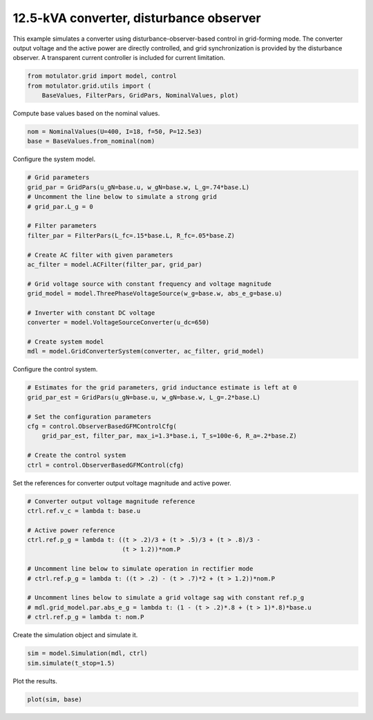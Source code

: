 
.. DO NOT EDIT.
.. THIS FILE WAS AUTOMATICALLY GENERATED BY SPHINX-GALLERY.
.. TO MAKE CHANGES, EDIT THE SOURCE PYTHON FILE:
.. "grid_examples/grid_forming/plot_gfm_obs_13kva.py"
.. LINE NUMBERS ARE GIVEN BELOW.

.. only:: html

    .. note::
        :class: sphx-glr-download-link-note

        :ref:`Go to the end <sphx_glr_download_grid_examples_grid_forming_plot_gfm_obs_13kva.py>`
        to download the full example code.

.. rst-class:: sphx-glr-example-title

.. _sphx_glr_grid_examples_grid_forming_plot_gfm_obs_13kva.py:


12.5-kVA converter, disturbance observer
========================================
    
This example simulates a converter using disturbance-observer-based control in
grid-forming mode. The converter output voltage and the active power are 
directly controlled, and grid synchronization is provided by the disturbance 
observer. A transparent current controller is included for current limitation.

.. GENERATED FROM PYTHON SOURCE LINES 13-17

.. code-block:: Python

    from motulator.grid import model, control
    from motulator.grid.utils import (
        BaseValues, FilterPars, GridPars, NominalValues, plot)








.. GENERATED FROM PYTHON SOURCE LINES 18-19

Compute base values based on the nominal values.

.. GENERATED FROM PYTHON SOURCE LINES 19-23

.. code-block:: Python


    nom = NominalValues(U=400, I=18, f=50, P=12.5e3)
    base = BaseValues.from_nominal(nom)








.. GENERATED FROM PYTHON SOURCE LINES 24-25

Configure the system model.

.. GENERATED FROM PYTHON SOURCE LINES 25-46

.. code-block:: Python


    # Grid parameters
    grid_par = GridPars(u_gN=base.u, w_gN=base.w, L_g=.74*base.L)
    # Uncomment the line below to simulate a strong grid
    # grid_par.L_g = 0

    # Filter parameters
    filter_par = FilterPars(L_fc=.15*base.L, R_fc=.05*base.Z)

    # Create AC filter with given parameters
    ac_filter = model.ACFilter(filter_par, grid_par)

    # Grid voltage source with constant frequency and voltage magnitude
    grid_model = model.ThreePhaseVoltageSource(w_g=base.w, abs_e_g=base.u)

    # Inverter with constant DC voltage
    converter = model.VoltageSourceConverter(u_dc=650)

    # Create system model
    mdl = model.GridConverterSystem(converter, ac_filter, grid_model)








.. GENERATED FROM PYTHON SOURCE LINES 47-48

Configure the control system.

.. GENERATED FROM PYTHON SOURCE LINES 48-59

.. code-block:: Python


    # Estimates for the grid parameters, grid inductance estimate is left at 0
    grid_par_est = GridPars(u_gN=base.u, w_gN=base.w, L_g=.2*base.L)

    # Set the configuration parameters
    cfg = control.ObserverBasedGFMControlCfg(
        grid_par_est, filter_par, max_i=1.3*base.i, T_s=100e-6, R_a=.2*base.Z)

    # Create the control system
    ctrl = control.ObserverBasedGFMControl(cfg)








.. GENERATED FROM PYTHON SOURCE LINES 60-61

Set the references for converter output voltage magnitude and active power.

.. GENERATED FROM PYTHON SOURCE LINES 61-76

.. code-block:: Python


    # Converter output voltage magnitude reference
    ctrl.ref.v_c = lambda t: base.u

    # Active power reference
    ctrl.ref.p_g = lambda t: ((t > .2)/3 + (t > .5)/3 + (t > .8)/3 -
                              (t > 1.2))*nom.P

    # Uncomment line below to simulate operation in rectifier mode
    # ctrl.ref.p_g = lambda t: ((t > .2) - (t > .7)*2 + (t > 1.2))*nom.P

    # Uncomment lines below to simulate a grid voltage sag with constant ref.p_g
    # mdl.grid_model.par.abs_e_g = lambda t: (1 - (t > .2)*.8 + (t > 1)*.8)*base.u
    # ctrl.ref.p_g = lambda t: nom.P








.. GENERATED FROM PYTHON SOURCE LINES 77-78

Create the simulation object and simulate it.

.. GENERATED FROM PYTHON SOURCE LINES 78-82

.. code-block:: Python


    sim = model.Simulation(mdl, ctrl)
    sim.simulate(t_stop=1.5)








.. GENERATED FROM PYTHON SOURCE LINES 83-84

Plot the results.

.. GENERATED FROM PYTHON SOURCE LINES 84-86

.. code-block:: Python


    plot(sim, base)



.. rst-class:: sphx-glr-horizontal


    *

      .. image-sg:: /grid_examples/grid_forming/images/sphx_glr_plot_gfm_obs_13kva_001.png
         :alt: plot gfm obs 13kva
         :srcset: /grid_examples/grid_forming/images/sphx_glr_plot_gfm_obs_13kva_001.png
         :class: sphx-glr-multi-img

    *

      .. image-sg:: /grid_examples/grid_forming/images/sphx_glr_plot_gfm_obs_13kva_002.png
         :alt: plot gfm obs 13kva
         :srcset: /grid_examples/grid_forming/images/sphx_glr_plot_gfm_obs_13kva_002.png
         :class: sphx-glr-multi-img






.. rst-class:: sphx-glr-timing

   **Total running time of the script:** (0 minutes 8.352 seconds)


.. _sphx_glr_download_grid_examples_grid_forming_plot_gfm_obs_13kva.py:

.. only:: html

  .. container:: sphx-glr-footer sphx-glr-footer-example

    .. container:: sphx-glr-download sphx-glr-download-jupyter

      :download:`Download Jupyter notebook: plot_gfm_obs_13kva.ipynb <plot_gfm_obs_13kva.ipynb>`

    .. container:: sphx-glr-download sphx-glr-download-python

      :download:`Download Python source code: plot_gfm_obs_13kva.py <plot_gfm_obs_13kva.py>`

    .. container:: sphx-glr-download sphx-glr-download-zip

      :download:`Download zipped: plot_gfm_obs_13kva.zip <plot_gfm_obs_13kva.zip>`


.. only:: html

 .. rst-class:: sphx-glr-signature

    `Gallery generated by Sphinx-Gallery <https://sphinx-gallery.github.io>`_
